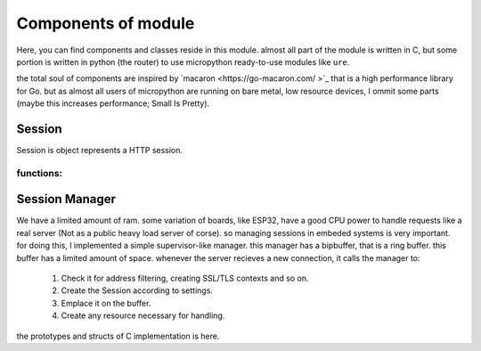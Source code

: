 Components of module
====================
Here, you can find components and classes reside in this module. almost all part
of the module is written in C, but some portion is written in python (the
router) to use micropython ready-to-use modules like ``ure``.

the total soul of components are inspired by `macaron <https://go-macaron.com/
>`_ that is a high performance library for Go.
but as almost all users of micropython are running on bare metal, low resource
devices, I ommit some parts (maybe this increases performance; Small Is Pretty).

Session
-------
Session is object represents a HTTP session.

.. doxygenstruct:: session
   :members:

functions:
^^^^^^^^^^
.. doxygenfunction:: session_init

.. doxygenfunction:: session_free

Session Manager
---------------
We have a limited amount of ram. some variation of boards, like ESP32, have a
good CPU power to handle requests like a real server (Not as a public heavy
load server of corse). so managing sessions in embeded systems is very
important. for doing this, I implemented a simple supervisor-like manager. this
manager has a bipbuffer, that is a ring buffer. this buffer has a limited amount
of space. whenever the server recieves a new connection, it calls the manager
to:

 1. Check it for address filtering, creating SSL/TLS contexts and so on.
 2. Create the Session according to settings.
 3. Emplace it on the buffer.
 4. Create any resource necessary for handling.

the prototypes and structs of C implementation is here.

.. doxygenstruct:: session_manager
   :members:

.. doxygenfunction:: session_manager_init

.. doxygenfunction:: session_manager_free

